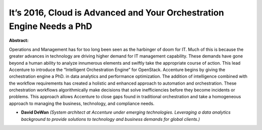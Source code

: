 It’s 2016, Cloud is Advanced and Your Orchestration Engine Needs a PhD
~~~~~~~~~~~~~~~~~~~~~~~~~~~~~~~~~~~~~~~~~~~~~~~~~~~~~~~~~~~~~~~~~~~~~~

**Abstract:**

Operations and Management has for too long been seen as the harbinger of doom for IT. Much of this is because the greater advances in technology are driving higher demand for IT management capability. These demands have gone beyond a human ability to analyze innumerous elements and swiftly take the appropriate course of action. This lead Accenture to introduce the “Intelligent Orchestration Engine” for OpenStack. Accenture begins by giving the orchestration engine a PhD. in data analytics and performance optimization. The addition of intelligence combined with the workflow requirements has created a holistic and enhanced approach to automation and orchestration. These orchestration workflows algorithmically make decisions that solve inefficiencies before they become incidents or problems. This approach allows Accenture to close gaps found in traditional orchestration and take a homogeneous approach to managing the business, technology, and compliance needs.


* **David DeWan** *(System architect at Accenture under emerging technologies. Leveraging a data analytics background to provide solutions to technology and business demands for global clients.)*
